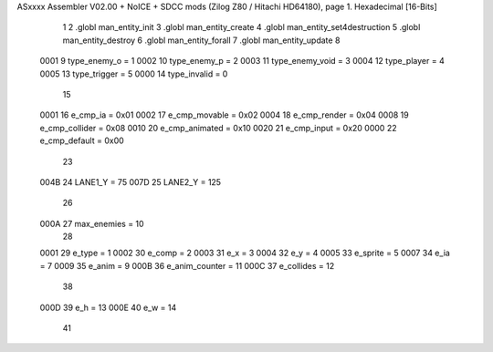 ASxxxx Assembler V02.00 + NoICE + SDCC mods  (Zilog Z80 / Hitachi HD64180), page 1.
Hexadecimal [16-Bits]



                              1 
                              2  .globl man_entity_init
                              3 .globl man_entity_create
                              4 .globl man_entity_set4destruction
                              5 .globl man_entity_destroy
                              6 .globl man_entity_forall
                              7 .globl man_entity_update
                              8 
                     0001     9 type_enemy_o = 1
                     0002    10 type_enemy_p = 2
                     0003    11 type_enemy_void = 3
                     0004    12 type_player = 4
                     0005    13 type_trigger = 5
                     0000    14 type_invalid = 0
                             15 
                     0001    16 e_cmp_ia = 0x01
                     0002    17 e_cmp_movable = 0x02
                     0004    18 e_cmp_render = 0x04
                     0008    19 e_cmp_collider = 0x08
                     0010    20 e_cmp_animated = 0x10
                     0020    21 e_cmp_input =  0x20
                     0000    22 e_cmp_default = 0x00
                             23 
                     004B    24 LANE1_Y = 75
                     007D    25 LANE2_Y = 125
                             26 
                     000A    27 max_enemies = 10
                             28 
                     0001    29 e_type = 1
                     0002    30 e_comp = 2
                     0003    31 e_x = 3
                     0004    32 e_y = 4
                     0005    33 e_sprite = 5
                     0007    34 e_ia = 7
                     0009    35 e_anim = 9
                     000B    36 e_anim_counter = 11
                     000C    37 e_collides = 12
                             38 
                     000D    39 e_h = 13
                     000E    40 e_w = 14
                             41 
